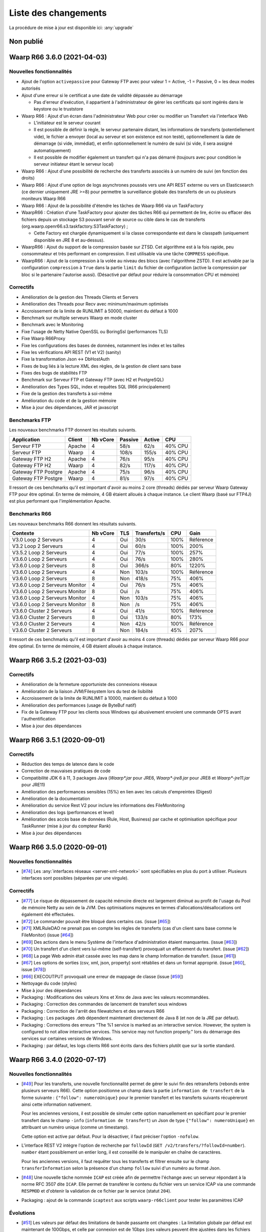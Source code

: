 #####################
Liste des changements
#####################

La procédure de mise à jour est disponible ici: :any:`upgrade`

Non publié
==========

Waarp R66 3.6.0 (2021-04-03)
============================

Nouvelles fonctionnalités
-------------------------

- Ajout de l'option ``activepassive`` pour Gateway FTP avec pour valeur
  1 = Active, -1 = Passive, 0 = les deux modes autorisés
- Ajout d'une erreur si le certificat a une date de validité dépassée au démarrage

  - Pas d'erreur d'exécution, il appartient à l'administrateur de gérer
    les certificats qui sont ingérés dans le keystore ou le truststore

- Waarp R66 : Ajout d'un écran dans l'administrateur Web pour créer ou modifier
  un Transfert via l'interface Web

  - L'initiateur est le serveur courant
  - Il est possible de définir la règle, le serveur partenaire distant,
    les informations de transferts (potentiellement vide),
    le fichier a envoyer (local au serveur et son existence est non testé),
    optionnellement la date de démarrage (si vide, immédiat), et enfin
    optionnellement le numéro de suivi (si vide, il sera assigné automatiquement)
  - Il est possible de modifier également un transfert qui n'a pas démarré
    (toujours avec pour condition le serveur initiateur étant le serveur local)

- Waarp R66 : Ajout d'une possibilité de recherche des transferts associés
  à un numéro de suivi (en fonction des droits)
- Waarp R66 : Ajout d'une option de logs asynchrones poussés vers une API REST
  externe ou vers un Elasticsearch (ce dernier uniquement JRE >=8) pour
  permettre la surveillance globale des transferts de un ou plusieurs moniteurs
  Waarp R66
- Waarp R66 : Ajout de la possibilité d'étendre les tâches de Waarp R66 via
  un TaskFactory
- WaarpR66 : Création d'une TaskFactory pour ajouter des tâches R66 qui
  permettent de lire, écrire ou effacer des fichiers depuis un stockage S3
  pouvant servir de source ou cible dans le cas de transferts
  (org.waarp.openr66.s3.taskfactory.S3TaskFactory) ;

  - Cette Factory est chargée dynamiquement si la classe correspondante est
    dans le classpath (uniquement disponible en JRE 8 et au-dessus).

- WaarpR66 : Ajout du support de la compression basée sur ZTSD. Cet algorithme
  est à la fois rapide, peu consommateur et très performant en compression.
  Il est utilisable via une tâche ``COMPRESS`` spécifique.
- WaarpR66 : Ajout de la compression à la volée au niveau des blocs (avec
  l'algorithme ZSTD). Il est activable par la configuration ``compression`` à
  ``True`` dans la partie ``limit`` du fichier de configuration (active
  la compression par bloc si le partenaire l'autorise aussi).
  (Désactivé par défaut pour réduire la consommation CPU et mémoire)

Correctifs
----------

- Amélioration de la gestion des Threads Clients et Servers
- Amélioration des Threads pour Recv avec minimum/maximum optimisés
- Accroissement de la limite de RUNLIMIT à 50000, maintient du défaut à 1000
- Benchmark sur multiple serveurs Waarp en mode cluster
- Benchmark avec le Monitoring
- Fixe l'usage de Netty Native OpenSSL ou BoringSsl (performances TLS)
- Fixe Waarp R66Proxy
- Fixe les configurations des bases de données, notamment les index et les tailles
- Fixe les vérifications API REST (V1 et V2) (sanity)
- Fixe la transformation Json <-> DbHostAuth
- Fixes de bug liés à la lecture XML des règles, de la gestion de client sans base
- Fixes des bugs de stabilités FTP
- Benchmark sur Serveur FTP et Gateway FTP (avec H2 et PostgreSQL)
- Amélioration des Types SQL, index et requêtes SQL (R66 principalement)
- Fixe de la gestion des transferts à soi-même
- Amélioration du code et de la gestion mémoire
- Mise à jour des dépendances, JAR et javascript

Benchmarks FTP
--------------

Les nouveaux benchmarks FTP donnent les résultats suivants.

=================== ====== ======== ======= ====== =============
Application         Client Nb vCore Passive Active CPU
=================== ====== ======== ======= ====== =============
Serveur FTP         Apache 4        58/s    62/s   40% CPU
Serveur FTP         Waarp  4        108/s   155/s  40% CPU
Gateway FTP H2      Apache 4        76/s    95/s   40% CPU
Gateway FTP H2      Waarp  4        82/s    117/s  40% CPU
Gateway FTP Postgre Apache 4        75/s    96/s   40% CPU
Gateway FTP Postgre Waarp  4        81/s    97/s   40% CPU
=================== ====== ======== ======= ====== =============

Il ressort de ces benchmarks qu'il est important d'avoir au moins 2 core (threads)
dédiés par serveur Waarp Gateway FTP pour être optimal. En terme de mémoire,
4 GB étaient alloués à chaque instance.
Le client Waarp (basé sur FTP4J) est plus performant que l'implémentation Apache.


Benchmarks R66
--------------

Les nouveaux benchmarks R66 donnent les résultats suivants.

============================== ======== === ============ ==== =========
Contexte                       Nb vCore TLS Transferts/s CPU  Gain
============================== ======== === ============ ==== =========
V3.0 Loop 2 Serveurs           4        Oui 30/s         100% Référence
V3.2 Loop 2 Serveurs           4        Oui 60/s         100% 200%
V3.5.2 Loop 2 Serveurs         4        Oui 77/s         100% 257%
V3.6.0 Loop 2 Serveurs         4        Oui 76/s         100% 280%
V3.6.0 Loop 2 Serveurs         8        Oui 366/s        80%  1220%
V3.6.0 Loop 2 Serveurs         4        Non 103/s        100% Référence
V3.6.0 Loop 2 Serveurs         8        Non 418/s        75%  406%
V3.6.0 Loop 2 Serveurs Monitor 4        Oui 76/s         75%  406%
V3.6.0 Loop 2 Serveurs Monitor 8        Oui /s           75%  406%
V3.6.0 Loop 2 Serveurs Monitor 4        Non 103/s        75%  406%
V3.6.0 Loop 2 Serveurs Monitor 8        Non /s           75%  406%
V3.6.0 Cluster 2 Serveurs      4        Oui 41/s         100% Référence
V3.6.0 Cluster 2 Serveurs      8        Oui 133/s        80%  173%
V3.6.0 Cluster 2 Serveurs      4        Non 42/s         100% Référence
V3.6.0 Cluster 2 Serveurs      8        Non 184/s        45%  207%
============================== ======== === ============ ==== =========


Il ressort de ces benchmarks qu'il est important d'avoir au moins 4 core (threads)
dédiés par serveur Waarp R66 pour être optimal. En terme de mémoire,
4 GB étaient alloués à chaque instance.


Waarp R66 3.5.2 (2021-03-03)
============================

Correctifs
----------

- Amélioration de la fermeture opportuniste des connexions réseaux
- Amélioration de la liaison JVM/Filesystem lors du test de lisibilité
- Accroissement de la limite de RUNLIMIT à 10000, maintient du défaut à 1000
- Amélioration des performances (usage de ByteBuf natif)
- Fix de la Gateway FTP pour les clients sous Windows qui abusivement envoient
  une commande OPTS avant l'authentification
- Mise à jour des dépendances


Waarp R66 3.5.1 (2020-09-01)
============================

Correctifs
----------

- Réduction des temps de latence dans le code
- Correction de mauvaises pratiques de code
- Compatibilité JDK 6 à 11, 3 packages Java (`Waarp*.jar` pour JRE6,
  `Waarp*-jre8.jar` pour JRE8 et `Waarp*-jre11.jar` pour JRE11)
- Amélioration des performances sensibles (15%) en lien avec les calculs
  d'empreintes (Digest)
- Amélioration de la documentation
- Amélioration du service Rest V2 pour inclure les informations des
  FileMonitoring
- Amélioration des logs (performances et level)
- Amélioration des accès base de données (Rule, Host, Business) par cache et
  optimisation spécifique pour TaskRunner (mise à jour du compteur Rank)
- Mise à jour des dépendances


Waarp R66 3.5.0 (2020-09-01)
============================

Nouvelles fonctionnalités
-------------------------

- [`#74 <https://github.com/waarp/Waarp-All/pull/74>`__]
  Les :any:`interfaces réseaux <server-xml-network>` sont spécifiables en plus
  du port à utiliser.  Plusieurs interfaces sont possibles (séparées par une
  virgule).

Correctifs
----------

- [`#77 <https://github.com/waarp/Waarp-All/pull/77>`__]
  Le risque de dépassement de capacité mémoire directe est
  largement diminué au profit de l'usage du Pool de mémoire Netty
  au sein de la JVM. Des optimisations majeures en termes
  d'allocations/désallocations ont également été effectuées.
- [`#72 <https://github.com/waarp/Waarp-All/pull/72>`__]
  Le commander pouvait être bloqué dans certains cas.
  (issue [`#65 <https://github.com/waarp/Waarp-All/issues/65>`__])
- [`#71 <https://github.com/waarp/Waarp-All/pull/71>`__]
  XMLRuleDAO ne prenait pas en compte les règles de transferts (cas d'un
  client sans base comme le FileMonitor)
  (issue [`#64 <https://github.com/waarp/Waarp-All/issues/64>`__])
- [`#69 <https://github.com/waarp/Waarp-All/pull/69>`__]
  Des actions dans le menu Système de l'interface d'administration
  étaient manquantes.
  (issue [`#63 <https://github.com/waarp/Waarp-All/issues/63>`__])
- [`#70 <https://github.com/waarp/Waarp-All/pull/70>`__]
  Un transfert d'un client vers lui-même (self-transfert) provoquait
  un effacement du transfert.
  (issue [`#62 <https://github.com/waarp/Waarp-All/issues/62>`__])
- [`#68 <https://github.com/waarp/Waarp-All/pull/68>`__]
  La page Web admin était cassée avec les map dans le champ Information
  de transfert.
  (issue [`#61 <https://github.com/waarp/Waarp-All/issues/61>`__])
- [`#67 <https://github.com/waarp/Waarp-All/pull/67>`__]
  Les options de sorties (csv, xml, json, property) sont rétablies
  et dans un format approprié.
  (issue [`#60 <https://github.com/waarp/Waarp-All/issues/60>`__],
  issue [`#78 <https://github.com/waarp/Waarp-All/issues/78>`__])
- [`#66 <https://github.com/waarp/Waarp-All/pull/66>`__]
  EXECOUTPUT provoquait une erreur de mappage de classe
  (issue [`#59 <https://github.com/waarp/Waarp-All/issues/59>`__])
- Nettoyage du code (styles)
- Mise à jour des dépendances
- Packaging : Modifications des valeurs Xms et Xmx de Java avec les valeurs
  recommandées.
- Packaging : Correction des commandes de lancement de transfert sous windows
- Packaging : Correction de l'arrêt des filewatchers et des serveurs R66
- Packaging : Les packages .deb dépendent maintenant directement de Java 8 (et
  non de la JRE par défaut).
- Packaging : Corrections des erreurs "The %1 service is marked as an
  interactive service. However, the system is configured to not allow
  interactive services. This service may not function properly." lors du
  démarrage des services sur certaines versions de Windows.
- Packaging : par défaut, les logs clients R66 sont écrits dans des fichiers
  plutôt que sur la sortie standard.


Waarp R66 3.4.0 (2020-07-17)
============================

Nouvelles fonctionnalités
-------------------------

- [`#49 <https://github.com/waarp/Waarp-All/pull/49>`__]
  Pour les transferts, une nouvelle fonctionnalité permet de gérer le suivi
  fin des retransferts (rebonds entre plusieurs serveurs R66). Cette option
  positionne un champ dans la partie ``information de transfert`` de la forme
  suivante : ``{"follow": numeroUnique}`` pour le premier transfert et les
  transferts suivants récupèreront ainsi cette information nativement.

  Pour les anciennes versions, il est possible de simuler cette option manuellement
  en spécifiant pour le premier transfert dans le champ ``-info`` (``information de transfert``)
  un Json de type ``{"follow": numeroUnique}`` en attribuant un numéro unique
  (comme un timestamp).

  Cette option est active par défaut. Pour la désactiver, il faut préciser l'option
  ``-nofolow``.

- L'interface REST V2 intègre l'option de recherche par ``followId``
  (``GET /v2/transfers/?followId=number``). ``number`` étant possiblement un entier
  long, il est conseillé de le manipuler en chaîne de caractères.

  Pour les anciennes versions, il faut requêter tous les transferts et filtrer ensuite
  sur le champ ``transferInformation`` selon la présence d'un champ ``follow`` suivi
  d'un numéro au format Json.
- [`#48 <https://github.com/waarp/Waarp-All/pull/48>`__]
  Une nouvelle tâche nommée ``ICAP`` est créée afin de permettre  l'échange avec
  un serveur répondant à la norme RFC 3507 dite ``ICAP``.
  Elle permet de transférer le contenu du fichier vers un service ICAP via une
  commande ``RESPMOD`` et d'obtenir la validation de ce fichier par le service
  (statut ``204``).
- Packaging : ajout de la commande ``icaptest`` aux scripts ``waarp-r66client``
  pour tester les paramètres ICAP

Évolutions
----------

- [`#51 <https://github.com/waarp/Waarp-All/pull/51>`__] Les valeurs par défaut
  des limitations de bande passante ont changées : La limitation globale par
  défaut est maintenant de 100Gbps, et celle par connexion est de 1Gbps (ces
  valeurs peuvent être ajustées dans les fichiers de configuration).
- [`#51 <https://github.com/waarp/Waarp-All/pull/51>`__] La valeur par défaut
  de la RAM maximale utilisée par les services WEB et REST a été abaissée à 1Go
  (au lieu de 4Go) (cette valeur peut être ajustée dans les fichiers de
  configuration).

Correctifs
----------

- [`#50 <https://github.com/waarp/Waarp-All/pull/50>`__]
  Le log géré par LogBack génère parfois des logs au démarrage d'information
  ou de debug qui peuvent être évités (en conservant les Warnings et les Erreurs)
  via l'ajout dans le fichier de configuration ``logback.xml`` les paramètres
  suivants en tête des options :

.. code-block:: xml

  <statusListener
    class="org.waarp.common.logging.PrintOnlyWarningLogbackStatusListener" />

- Packaging : les modèles de configuration intègrent le nouveau
  ``StatusListener`` dans la configuration des logs
- [`#51 <https://github.com/waarp/Waarp-All/pull/51>`__]
  Diminution de l'empreinte mémoire pour le cas des clients simples et diminution
  de la mémoire côté serveur pour les parties Web et REST.
  (issue [`#52 <https://github.com/waarp/Waarp-All/issues/52>`__])
- [`#51 <https://github.com/waarp/Waarp-All/pull/51>`__] Si aucun argument
  ``-Xms`` n'est passé à la JVM lors du démarrage, la valeur par défaut de la
  JVM s'applique (en général 4Go).
- [`#54 <https://github.com/waarp/Waarp-All/pull/54>`__] Prise en charge
  correcte du filtrage par expression régulière dans le *file watcher* (il
  était impossible de filtrer juste sur le nom d'un fichier situé dans un
  sous-dossier).
- [`#57 <https://github.com/waarp/Waarp-All/pull/57>`__] Certaines commandes
  ne fonctionnaient plus suite à un bug sur les logs.
  (issue [`#56 <https://github.com/waarp/Waarp-All/issues/56>`__])
- Mise à jour des dépendances
- Packaging : les scripts ``waarp-r66server`` utilisaient la configuration
  client pour certaines sous-commandes
- Packaging : Arrêt des serveurs avec le signal ``HUP`` plutôt que ``INT``


Waarp R66 3.3.4 (2020-06-02)
============================

Correctifs
----------

- [`#31 <https://github.com/waarp/Waarp-All/pull/31>`__]
  Corrige la régression sur la sélection d'un transfert à partir de son ID
  où le nom du serveur local ne prenait pas en compte si le serveur
  distant était en mode SSL ou pas (régression en 3.0).
- Corrige la documentation (maven site) pour WaarpHttp
- Corrige les dépendences dans les shading jars et les pom
- Corrige l'interface DbHostConfiguration dans le Web Admin
- Corrige la classe HttpWriteCacheEnable
- [`#35 <https://github.com/waarp/Waarp-All/issues/35>`__] Corrige le Web Admin
  sur les écrans Listing et CancelRestart pour le tri selon le specialId et pour
  le boutton "Clear"
- [`#37 <https://github.com/waarp/Waarp-All/issues/37>`__] Corrige l'interface
  RESTV2 pour les accès avec droits non pris en compte
- Nettoyage du code
- Corrige l'intégration de SonarQube avec Maven
- [`#38 <https://github.com/waarp/Waarp-All/pull/38>`__] Corrige l'exemple de
  la documentation sur l'authentification HMAC
- [`#42 <https://github.com/waarp/Waarp-All/pull/42>`__] Correction de la
  signature des requêtes dans l'API REST v2
- [`#43 <https://github.com/waarp/Waarp-All/pull/43>`__] Correction de
  l'authentification HMAC de l'API REST v2
- [`#45 <https://github.com/waarp/Waarp-All/pull/45>`__] Correction d'un bug
  sur la taille des paquets

Waarp R66 3.3.3 (2020-05-07)
============================

Correctifs
----------

- [`#20 <https://github.com/waarp/Waarp-All/pull/20>`__] Corrige l'affichage
  d'un transfert dont la règle n'existe plus dans l'interface
  d'administration Web Waarp OpenR66 et empêche l'effacement d'une règle
  tant qu'il existe au moins un transfert qui l'utilise dans sa définition.
  (issue [`#19 <https://github.com/waarp/Waarp-All/issues/19>`__])
- [`#23 <https://github.com/waarp/Waarp-All/pull/23>`__] Corrige la prise
  en compte d'un chemin sous Windows avec \ qui se double en \\
  (issue [`#22 <https://github.com/waarp/Waarp-All/issues/22>`__])
- [`#25 <https://github.com/waarp/Waarp-All/pull/25>`__] Corrige l'arrêt
  immédiat du serveur Waarp GW FTP après son démarrage (introduit en 3.1)
  (issue [`#24 <https://github.com/waarp/Waarp-All/issues/24>`__])
- [`#27 <https://github.com/waarp/Waarp-All/pull/27>`__] Corrige l'absence
  de connections à la base de données pour l'interface d'administration
  en mode Responsive
  (issue [`#26 <https://github.com/waarp/Waarp-All/issues/26>`__])
- [`#30 <https://github.com/waarp/Waarp-All/pull/30>`__]
  Corrige la régression sur la répétition à l'infini des tentatives
  de connexion depuis la version 3.1. Le principe de 3 tentatives avant échec
  est rétabli.
- Corrige les dépendances externes (et le style)

Waarp R66 3.3.2 (2020-04-21)
============================

Correctifs
----------

- Corrige les tests Rest V1
- Corrige des méthodes manquantes dans le module WaarpHttp
- Mise à jour des dépendances externes (compatibles Java 6)
- Correction de l'API Rest V2 /v2/hostconfig/ qui retourne versionR66
  (version du protocole) et versionBin (version du code)

   - La version retournée par l'API V1 n'est plus conforme suite la mise à jour
     automatique du schéma de la base de données.

- Corrige une fuite mémoire API Rest
- Corrige le cas du blocage d'un client lorsqu'il n'est pas reconnu par un
  serveur distant


Waarp R66 3.3.1 (2020-02-17)
============================

Correctifs
----------

- [`#13 <https://github.com/waarp/Waarp-All/pull/13>`__] Corrige l'oubli du
  module WaarpPassword dans les autres modules dans les packages
  `jar-with-dependencies` et en crée un pour WaarpPassword ;
  Met à jour les dépendances pour SonarQube (usage interne)
- [`#9 <https://github.com/waarp/Waarp-All/pull/9>`__] Corrige une régression
  sur l'API REST v1 introduite dans la version 3.2.0
- [`#10 <https://github.com/waarp/Waarp-All/pull/10>`__] Corrige une régression
  qui empêche les ports négatifs pour les partenaires introduite dans la version
  3.2.0


Waarp R66 3.3.0 (2020-01-18)
============================

Améliorations
-------------

- Ajout des propriétés suivantes à la sortie des commandes ``*send`` :
  ``specialid``, ``finalPath``, ``originalPath``, ``statusCode``, ``ruleid``,
  ``requested``, ``requester``, ``fileInformation``, ``originalSize``
- Amélioration de la prise en compte d'un transfert échoué sur connexion
  impossible pour rejeu
- Amélioration de la détection au plus tôt de l'absence d'un fichier lors d'une
  demande d'émission
- Amélioration de la prise en compte d'un fichier déjà pris en compte par
  FileWatcher mais modifié après, sans être effacé (ce qui n'est pas une bonne
  pratique) : le fichier sera reprogrammé pour un nouveau transfert. Cette
  amélioration est désactivable avec l'option ``-ignoreAlreadyUsed=true``
- Mise à jour des dépendances externes


Waarp R66 3.2.0 (2019-10-25)
============================


Sécurité
--------

- Support de TLS 1.2 pour toutes les versions de JRE

Nouveautés
----------

- Refonte Db

Améliorations
-------------

- Diminution du nombre de threads utilisés
- Optimisation de l'utilisation de ressources externes (RAM, CPU)
- Mise à jour des dépendances externes

Correctifs
----------

- Suppressions d'erreurs de type "deadlocks"



Waarp R66 3.1.0-1 (non publiée)
===============================

.. note:: 

   En raison de bugs bloquants, cette version n'a pas été publiée.

Sécurité
--------

- Corrige un bug permettant de contourner l'obligation d'un canal SSL

Nouveautés
----------

- Nouvelle version de l'API REST ([documentation](interface/restv2/index.html))


Améliorations
-------------

- Les regexes du filewatcher permettent de filtrer sur le chemin complet des
  fichiers et non juste le nom du fichier
- les scripts ``waarp-r66client`` et ``waarp-r66server`` permettent de mettre à jour
  la base de données.

Correctifs
----------

- Corrige les code retour d'initialisation de la base de données
- Corrige les messages d'erreur suite à un échec de connexion
- Renomme l'option ``dbcheck`` de la configuration de base données en ``autoupgrade``
- Corrige les messages d'erreur au chargement de la page "Cancel-Restart" de l'interface d'admin
- Les services sont arrêtés avec le signal ``interrupt`` plutôt qu'``usr1`` pour
  permettre un arrêt normal du service
- Mise à jour des dépendances externes
- Optimisation de l'utilisation de connexions à la base de données
- Les scripts linux ``waarp-r66client`` et ``waarp-r66server`` permettent de
  mettre à jour le modèle de données

Dépréciations
-------------

- L'option de configuration ``dbcheck`` est dépréciée


Waarp R66 3.0.12-1 (2019-05-10)
===============================

Correctifs
----------

- Corrige des problèmes de perte de connexions à la base de données



Waarp R66 3.0.11-1 (2019-02-20)
===============================

Correctifs
----------

- Correction du support des espaces dans les tâches TRANSFER
- Correction d'un NullPointerException au lancement du filewatcher
- Correctif dans le lancement des transferts asynchrones
- Suppression de la valeur miminum pour l'option runlimit
- Arrête l'envoi de paquets quand le transfert est stoppé ou annulé
- Correction de la commande exécutée sous Windows dans les tâches EXEC* si des
  slashes ("/") sont utilisés dans le chemin de l'exécutable
- Ajout d'un délais de 5 minutes entre de tentatives de redémarrage du serveur
  R66 en cas d'échec de lancement dans les services systèmes (systemd et
  Windows).

Packaging
---------

- ``manager-send.sh`` génère un fichier ``get-files.list`` pour Waarp Gateway
  SFTP : ce fichier est consommé par le script ``waarp-get-sftp.sh`` (livré avec
  les packages de la passerelle) pour interroger périodiquement les serveurs
  distants.
- ``waarp-pull.sh`` ne démarre plus qu'un seul transfert pour le fichiers
  disponibles.

Waarp R66 3.0.10-1 (2018-10-08)
===============================

Correctifs
----------

- Support des espaces dans les tâches des chaînes de traitement
- Support des chemins UNC sous windows


Waarp R66 3.0.9-2 (2018-07-16)
==============================

Correctifs
----------

- Correction de la gestion de la configuration des filewatchers par Manager
- Correction du redémarrage des filewatchers sous windows


Waarp R66 3.0.9 (2018-01-08)
============================

Correctifs
----------

- Mise à jour des dépendances externes
- Correction de l'erreur de chargement des données dans l'interface d'administration
- Le serveur Waarp R66 ne démarre plus si les ports sont déjà utilisés
- Les chemins de destination des tâches RENAME, MOVE, MOVERENAME, COPY, COPYRENAME peuvent contenir des espaces
- Correction du blocage des transferts asynchone quand leur nombre est supérieur à clientthread+11
- Correction d'un interblocage quand le nombre de transferts simultanés approche la valeur de clientthread
- Correction d'une fuite de mémoire
- Le Filewatcher ne démarrait pas quand fileinfo n'était pas renseigné dans le fichier de configuration

